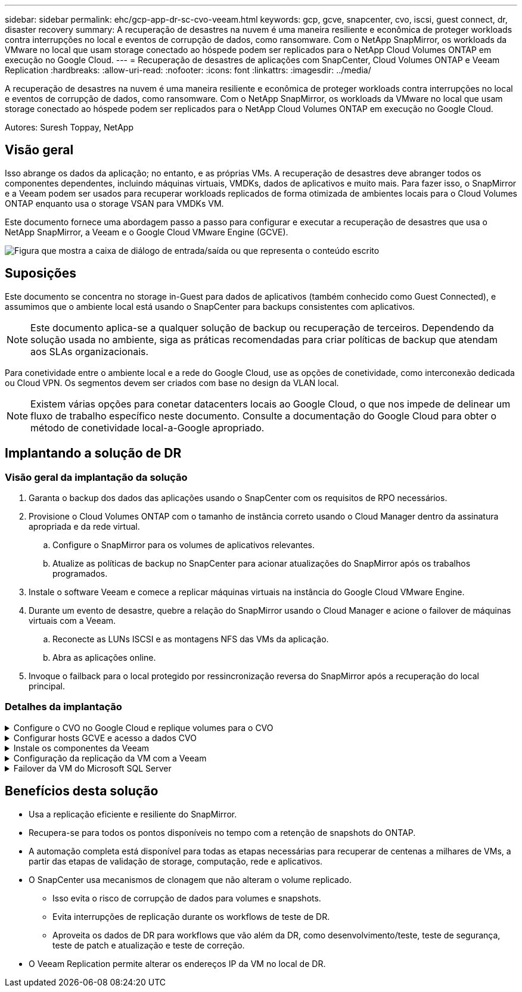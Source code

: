 ---
sidebar: sidebar 
permalink: ehc/gcp-app-dr-sc-cvo-veeam.html 
keywords: gcp, gcve, snapcenter, cvo, iscsi, guest connect, dr, disaster recovery 
summary: A recuperação de desastres na nuvem é uma maneira resiliente e econômica de proteger workloads contra interrupções no local e eventos de corrupção de dados, como ransomware. Com o NetApp SnapMirror, os workloads da VMware no local que usam storage conectado ao hóspede podem ser replicados para o NetApp Cloud Volumes ONTAP em execução no Google Cloud. 
---
= Recuperação de desastres de aplicações com SnapCenter, Cloud Volumes ONTAP e Veeam Replication
:hardbreaks:
:allow-uri-read: 
:nofooter: 
:icons: font
:linkattrs: 
:imagesdir: ../media/


[role="lead"]
A recuperação de desastres na nuvem é uma maneira resiliente e econômica de proteger workloads contra interrupções no local e eventos de corrupção de dados, como ransomware. Com o NetApp SnapMirror, os workloads da VMware no local que usam storage conectado ao hóspede podem ser replicados para o NetApp Cloud Volumes ONTAP em execução no Google Cloud.

Autores: Suresh Toppay, NetApp



== Visão geral

Isso abrange os dados da aplicação; no entanto, e as próprias VMs. A recuperação de desastres deve abranger todos os componentes dependentes, incluindo máquinas virtuais, VMDKs, dados de aplicativos e muito mais. Para fazer isso, o SnapMirror e a Veeam podem ser usados para recuperar workloads replicados de forma otimizada de ambientes locais para o Cloud Volumes ONTAP enquanto usa o storage VSAN para VMDKs VM.

Este documento fornece uma abordagem passo a passo para configurar e executar a recuperação de desastres que usa o NetApp SnapMirror, a Veeam e o Google Cloud VMware Engine (GCVE).

image:dr-cvo-gcve-image1.png["Figura que mostra a caixa de diálogo de entrada/saída ou que representa o conteúdo escrito"]



== Suposições

Este documento se concentra no storage in-Guest para dados de aplicativos (também conhecido como Guest Connected), e assumimos que o ambiente local está usando o SnapCenter para backups consistentes com aplicativos.


NOTE: Este documento aplica-se a qualquer solução de backup ou recuperação de terceiros. Dependendo da solução usada no ambiente, siga as práticas recomendadas para criar políticas de backup que atendam aos SLAs organizacionais.

Para conetividade entre o ambiente local e a rede do Google Cloud, use as opções de conetividade, como interconexão dedicada ou Cloud VPN. Os segmentos devem ser criados com base no design da VLAN local.


NOTE: Existem várias opções para conetar datacenters locais ao Google Cloud, o que nos impede de delinear um fluxo de trabalho específico neste documento. Consulte a documentação do Google Cloud para obter o método de conetividade local-a-Google apropriado.



== Implantando a solução de DR



=== Visão geral da implantação da solução

. Garanta o backup dos dados das aplicações usando o SnapCenter com os requisitos de RPO necessários.
. Provisione o Cloud Volumes ONTAP com o tamanho de instância correto usando o Cloud Manager dentro da assinatura apropriada e da rede virtual.
+
.. Configure o SnapMirror para os volumes de aplicativos relevantes.
.. Atualize as políticas de backup no SnapCenter para acionar atualizações do SnapMirror após os trabalhos programados.


. Instale o software Veeam e comece a replicar máquinas virtuais na instância do Google Cloud VMware Engine.
. Durante um evento de desastre, quebre a relação do SnapMirror usando o Cloud Manager e acione o failover de máquinas virtuais com a Veeam.
+
.. Reconecte as LUNs ISCSI e as montagens NFS das VMs da aplicação.
.. Abra as aplicações online.


. Invoque o failback para o local protegido por ressincronização reversa do SnapMirror após a recuperação do local principal.




=== Detalhes da implantação

.Configure o CVO no Google Cloud e replique volumes para o CVO
[%collapsible]
====
A primeira etapa é configurar o Cloud Volumes ONTAP no Google Cloud (link:gcp-guest.html#gcp-cvo["cvo"^]) e replicar os volumes desejados para o Cloud Volumes ONTAP com as frequências desejadas e retenções de snapshot.

image:dr-cvo-gcve-image2.png["Figura que mostra a caixa de diálogo de entrada/saída ou que representa o conteúdo escrito"]

Para obter exemplos de instruções passo a passo sobre como configurar o SnapCenter e replicar os dados, consulte link:aws-guest-dr-solution-overview.html#config-snapmirror["Configuração replicação com SnapCenter"]

.Configuração replicação com SnapCenter
video::395e33db-0d63-4e48-8898-b01200f006ca[panopto]
====
.Configurar hosts GCVE e acesso a dados CVO
[%collapsible]
====
Dois fatores importantes a considerar ao implantar o SDDC são o tamanho do cluster SDDC na solução GCVE e o tempo para manter o SDDC em serviço. Essas duas principais considerações para uma solução de recuperação de desastres ajudam a reduzir os custos operacionais gerais. O SDDC pode ser tão pequeno quanto três hosts, até um cluster de vários hosts em uma implantação em escala completa.

O Cloud Volumes ONTAP pode ser implantado em qualquer VPC e o GCVE deve ter conexão privada com essa VPC para que a VM se conete a LUNs iSCSI.

Para configurar o GCVE SDDC, link:gcp-setup.html["Implantar e configurar o ambiente de virtualização no Google Cloud Platform (GCP)"^]consulte . Como pré-requisito, verifique se as VMs convidadas que residem nos hosts GCVE são capazes de consumir dados do Cloud Volumes ONTAP após a conetividade ter sido estabelecida.

Depois que o Cloud Volumes ONTAP e o GCVE tiverem sido configurados corretamente, comece a configurar a Veeam para automatizar a recuperação de cargas de trabalho locais para GCVE (VMs com VMDKs de aplicação e VMs com storage in-Guest) usando o recurso Veeam Replication e utilizando o SnapMirror para cópias de volumes de aplicações para o Cloud Volumes ONTAP.

====
.Instale os componentes da Veeam
[%collapsible]
====
Com base no cenário de implantação, o servidor de backup da Veeam, o repositório de backup e o proxy de backup que precisam ser implantados. Para esse caso de uso, não há necessidade de implantar o armazenamento de objetos para a Veeam e o repositório de escalabilidade horizontal também não é necessário. https://helpcenter.veeam.com/docs/backup/qsg_vsphere/deployment_scenarios.html["Consulte a documentação da Veeam para obter o procedimento de instalação"]

====
.Configuração da replicação da VM com a Veeam
[%collapsible]
====
O vCenter no local e o GCVE vCenter precisam ser registrados na Veeam. https://helpcenter.veeam.com/docs/backup/qsg_vsphere/replication_job.html["Configurar o trabalho de replicação da VM vSphere"] Na etapa de processamento de convidados do assistente, selecione Desativar processamento de aplicativos, pois utilizaremos o SnapCenter para backup e recuperação com reconhecimento de aplicativos.

.Configurar o trabalho de replicação da VM vSphere
video::8b7e4a9b-7de1-4d48-a8e2-b01200f00692[panopto]
====
.Failover da VM do Microsoft SQL Server
[%collapsible]
====
.Failover da VM do Microsoft SQL Server
video::9762dc99-081b-41a2-ac68-b01200f00ac0[panopto]
====


== Benefícios desta solução

* Usa a replicação eficiente e resiliente do SnapMirror.
* Recupera-se para todos os pontos disponíveis no tempo com a retenção de snapshots do ONTAP.
* A automação completa está disponível para todas as etapas necessárias para recuperar de centenas a milhares de VMs, a partir das etapas de validação de storage, computação, rede e aplicativos.
* O SnapCenter usa mecanismos de clonagem que não alteram o volume replicado.
+
** Isso evita o risco de corrupção de dados para volumes e snapshots.
** Evita interrupções de replicação durante os workflows de teste de DR.
** Aproveita os dados de DR para workflows que vão além da DR, como desenvolvimento/teste, teste de segurança, teste de patch e atualização e teste de correção.


* O Veeam Replication permite alterar os endereços IP da VM no local de DR.

